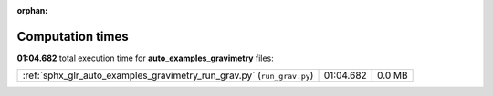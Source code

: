 
:orphan:

.. _sphx_glr_auto_examples_gravimetry_sg_execution_times:

Computation times
=================
**01:04.682** total execution time for **auto_examples_gravimetry** files:

+------------------------------------------------------------------------+-----------+--------+
| :ref:`sphx_glr_auto_examples_gravimetry_run_grav.py` (``run_grav.py``) | 01:04.682 | 0.0 MB |
+------------------------------------------------------------------------+-----------+--------+
